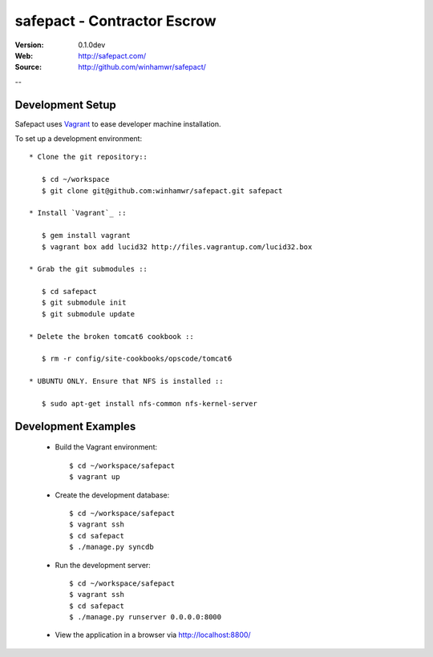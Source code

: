 =============================
 safepact - Contractor Escrow
=============================

:Version: 0.1.0dev
:Web: http://safepact.com/
:Source: http://github.com/winhamwr/safepact/

--

.. _dev-installation:

Development Setup
=================

Safepact uses `Vagrant`_ to ease developer machine installation.

To set up a development environment::

 * Clone the git repository::

    $ cd ~/workspace
    $ git clone git@github.com:winhamwr/safepact.git safepact

 * Install `Vagrant`_ ::

    $ gem install vagrant
    $ vagrant box add lucid32 http://files.vagrantup.com/lucid32.box

 * Grab the git submodules ::

    $ cd safepact
    $ git submodule init
    $ git submodule update

 * Delete the broken tomcat6 cookbook ::

    $ rm -r config/site-cookbooks/opscode/tomcat6

 * UBUNTU ONLY. Ensure that NFS is installed ::

    $ sudo apt-get install nfs-common nfs-kernel-server

.. _`Vagrant`: http://vagrantup.com

.. _development-examples:

Development Examples
====================

 * Build the Vagrant environment::

    $ cd ~/workspace/safepact
    $ vagrant up

 * Create the development database::

    $ cd ~/workspace/safepact
    $ vagrant ssh
    $ cd safepact
    $ ./manage.py syncdb

 * Run the development server::

    $ cd ~/workspace/safepact
    $ vagrant ssh
    $ cd safepact
    $ ./manage.py runserver 0.0.0.0:8000

 * View the application in a browser via http://localhost:8800/
